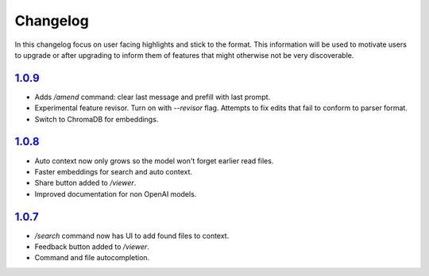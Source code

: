 Changelog
=========

In this changelog focus on user facing highlights and stick to the format. This information will be used to motivate users to upgrade or after upgrading to inform them of features that might otherwise not be very discoverable.

`1.0.9 <https://pypi.org/project/mentat/1.0.9/>`__
--------------------------------------------------

- Adds `/amend` command: clear last message and prefill with last prompt.
- Experimental feature revisor. Turn on with `--revisor` flag. Attempts to fix edits that fail to conform to parser format.
- Switch to ChromaDB for embeddings.

`1.0.8 <https://pypi.org/project/mentat/1.0.8/>`__
--------------------------------------------------

- Auto context now only grows so the model won't forget earlier read files.
- Faster embeddings for search and auto context.
- Share button added to `/viewer`.
- Improved documentation for non OpenAI models.

`1.0.7 <https://pypi.org/project/mentat/1.0.7/>`__
--------------------------------------------------

- `/search` command now has UI to add found files to context.
- Feedback button added to `/viewer`.
- Command and file autocompletion.
